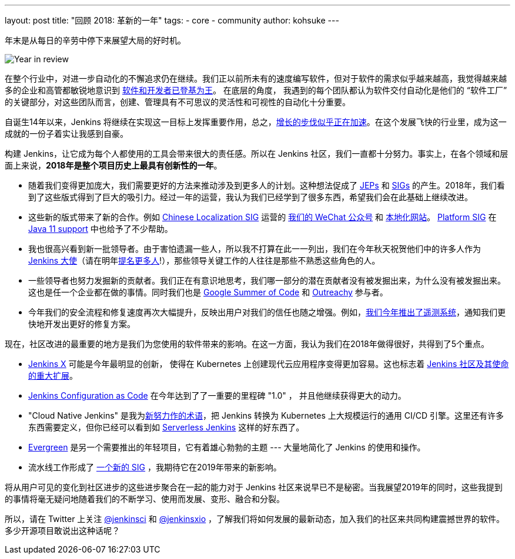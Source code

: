 ---
layout: post
title: "回顾 2018: 革新的一年"
tags:
- core
- community
author: kohsuke
---

年末是从每日的辛劳中停下来展望大局的好时机。

image:/images/post-images/2018-12-25-year-in-review/2018-256.jpg[Year in review, role=center, float=right]

在整个行业中，对进一步自动化的不懈追求仍在继续。我们正以前所未有的速度编写软件，但对于软件的需求似乎越来越高，我觉得越来越多的企业和高管都敏锐地意识到 link:https://www.ciodive.com/news/software-is-king-and-developers-are-in-high-demand/519272/[软件和开发者已登基为王]。 在底层的角度， 我遇到的每个团队都认为软件交付自动化是他们的 “软件工厂” 的关键部分，对这些团队而言，创建、管理具有不可思议的灵活性和可视性的自动化十分重要。

自诞生14年以来，Jenkins 将继续在实现这一目标上发挥重要作用，总之，link:http://stats.jenkins.io/jenkins-stats/svg/total-jenkins.svg[增长的步伐似乎正在加速]。在这个发展飞快的行业里，成为这一成就的一份子着实让我感到自豪。

构建 Jenkins，让它成为每个人都使用的工具会带来很大的责任感。所以在 Jenkins 社区，我们一直都十分努力。事实上，在各个领域和层面上来说，*2018年是整个项目历史上最具有创新性的一年*。

* 随着我们变得更加庞大，我们需要更好的方法来推动涉及到更多人的计划。这种想法促成了 link:https://github.com/jenkinsci/jep/[JEPs] 和 link:https://jenkins.io/sigs/[SIGs] 的产生。2018年，我们看到了这些版式得到了巨大的吸引力。经过一年的运营，我认为我们已经学到了很多东西，希望我们会在此基础上继续改进。
* 这些新的版式带来了新的合作。例如 link:https://jenkins.io/sigs/chinese-localization/[Chinese Localization SIG] 运营的 link:https://jenkins.io/sigs/chinese-localization/#wechat[我们的 WeChat 公众号] 和 link:https://jenkins.io/zh/[本地化网站]。 link:https://jenkins.io/sigs/platform/[Platform SIG] 在 link:https://jenkins.io/zh/blog/2018/12/14/java11-preview-availability/[Java 11 support] 中也给予了不少帮助。
* 我也很高兴看到新一批领导者。由于害怕遗漏一些人，所以我不打算在此一一列出，我们在今年秋天祝贺他们中的许多人作为 link:https://flic.kr/p/2asPXx1[Jenkins 大使]（请在明年link:https://wiki.jenkins.io/display/JENKINS/Jenkins+Ambassador[提名更多人]!），那些领导关键工作的人往往是那些不熟悉这些角色的人。
* 一些领导者也努力发掘新的贡献者。我们正在有意识地思考，我们哪一部分的潜在贡献者没有被发掘出来，为什么没有被发掘出来。这也是任一个企业都在做的事情。同时我们也是 link:https://jenkins.io/zh/blog/2018/10/14/gsoc2018-results/[Google Summer of Code] 和 link:https://jenkins.io/zh/blog/2018/12/10/outreachy-audit-log-plugin/[Outreachy] 参与者。
* 今年我们的安全流程和修复速度再次大幅提升，反映出用户对我们的信任也随之增强。例如，link:https://jenkins.io/zh/blog/2018/10/09/telemetry/[我们今年推出了遥测系统]，通知我们更快地开发出更好的修复方案。

现在，社区改进的最重要的地方是我们为您使用的软件带来的影响。在这一方面，我认为我们在2018年做得很好，共得到了5个重点。

* link:https://jenkins-x.io/[Jenkins X] 可能是今年最明显的创新， 使得在 Kubernetes 上创建现代云应用程序变得更加容易。这也标志着 link:https://jenkins.io/zh/blog/2018/03/20/evolving-mission-of-jenkins/[Jenkins 社区及其使命的重大扩展]。
* link:https://jenkins.io/projects/jcasc/[Jenkins Configuration as Code] 在今年达到了了一重要的里程碑 "1.0" ， 并且他继续获得更大的动力。
* "Cloud Native Jenkins" 是我为link:https://jenkins.io/zh/blog/2018/08/31/shifting-gears/[新努力作的术语]，把 Jenkins 转换为 Kubernetes 上大规模运行的通用 CI/CD 引擎。这里还有许多东西需要定义，但你已经可以看到如 link:https://medium.com/@jdrawlings/serverless-jenkins-with-jenkins-x-9134cbfe6870[Serverless Jenkins] 这样的好东西了。
* link:https://jenkins.io/projects/evergreen/[Evergreen] 是另一个需要推出的年轻项目，它有着雄心勃勃的主题  --- 大量地简化了 Jenkins 的使用和操作。
* 流水线工作形成了 link:https://jenkins.io/sigs/pipeline-authoring/[一个新的 SIG] ，我期待它在2019年带来的新影响。

将从用户可见的变化到社区进步的这些进步聚合在一起的能力对于 Jenkins 社区来说早已不是秘密。当我展望2019年的同时，这些我提到的事情将毫无疑问地随着我们的不断学习、使用而发展、变形、融合和分裂。

所以，请在 Twitter 上关注 link:https://twitter.com/jenkinsci[@jenkinsci] 和 link:https://twitter.com/jenkinsxio[@jenkinsxio] ，了解我们将如何发展的最新动态，加入我们的社区来共同构建震撼世界的软件。多少开源项目敢说出这种话呢？
